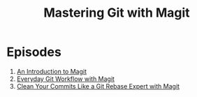 #+title: Mastering Git with Magit

* Episodes

1. [[file:introduction.org][An Introduction to Magit]]
2. [[file:everyday-git-workflow.org][Everyday Git Workflow with Magit]]
3. [[file:using-interactive-rebase.org][Clean Your Commits Like a Git Rebase Expert with Magit]]
